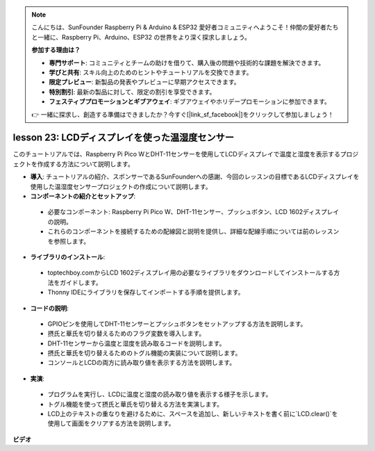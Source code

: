 .. note::

    こんにちは、SunFounder Raspberry Pi & Arduino & ESP32 愛好者コミュニティへようこそ！仲間の愛好者たちと一緒に、Raspberry Pi、Arduino、ESP32 の世界をより深く探求しましょう。

    **参加する理由は？**

    - **専門サポート**: コミュニティとチームの助けを借りて、購入後の問題や技術的な課題を解決できます。
    - **学びと共有**: スキル向上のためのヒントやチュートリアルを交換できます。
    - **限定プレビュー**: 新製品の発表やプレビューに早期アクセスできます。
    - **特別割引**: 最新の製品に対して、限定の割引を享受できます。
    - **フェスティブプロモーションとギブアウェイ**: ギブアウェイやホリデープロモーションに参加できます。

    👉 一緒に探求し、創造する準備はできましたか？今すぐ[|link_sf_facebook|]をクリックして参加しましょう！

lesson 23:  LCDディスプレイを使った温湿度センサー
=============================================================================

このチュートリアルでは、Raspberry Pi Pico WとDHT-11センサーを使用してLCDディスプレイで温度と湿度を表示するプロジェクトを作成する方法について説明します。

* **導入**: チュートリアルの紹介、スポンサーであるSunFounderへの感謝、今回のレッスンの目標であるLCDディスプレイを使用した温湿度センサープロジェクトの作成について説明します。

* **コンポーネントの紹介とセットアップ**:
 - 必要なコンポーネント: Raspberry Pi Pico W、DHT-11センサー、プッシュボタン、LCD 1602ディスプレイの説明。
 - これらのコンポーネントを接続するための配線図と説明を提供し、詳細な配線手順については前のレッスンを参照します。

* **ライブラリのインストール**:
 - toptechboy.comからLCD 1602ディスプレイ用の必要なライブラリをダウンロードしてインストールする方法をガイドします。
 - Thonny IDEにライブラリを保存してインポートする手順を提供します。

* **コードの説明**:
 - GPIOピンを使用してDHT-11センサーとプッシュボタンをセットアップする方法を説明します。
 - 摂氏と華氏を切り替えるためのフラグ変数を導入します。
 - DHT-11センサーから温度と湿度を読み取るコードを説明します。
 - 摂氏と華氏を切り替えるためのトグル機能の実装について説明します。
 - コンソールとLCDの両方に読み取り値を表示する方法を説明します。

* **実演**:
 - プログラムを実行し、LCDに温度と湿度の読み取り値を表示する様子を示します。
 - トグル機能を使って摂氏と華氏を切り替える方法を実演します。
 - LCD上のテキストの重なりを避けるために、スペースを追加し、新しいテキストを書く前に`LCD.clear()`を使用して画面をクリアする方法を説明します。

**ビデオ**

.. raw:: html

    <iframe width="700" height="500" src="https://www.youtube.com/embed/2DZo1JeVWMk?si=mceO0XqYqT3aBpU7" title="YouTube video player" frameborder="0" allow="accelerometer; autoplay; clipboard-write; encrypted-media; gyroscope; picture-in-picture; web-share" allowfullscreen></iframe>

